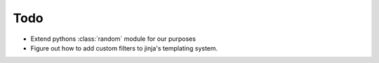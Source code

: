 Todo
====

- Extend pythons :class:`random` module for our purposes
- Figure out how to add custom filters to jinja's templating system.
